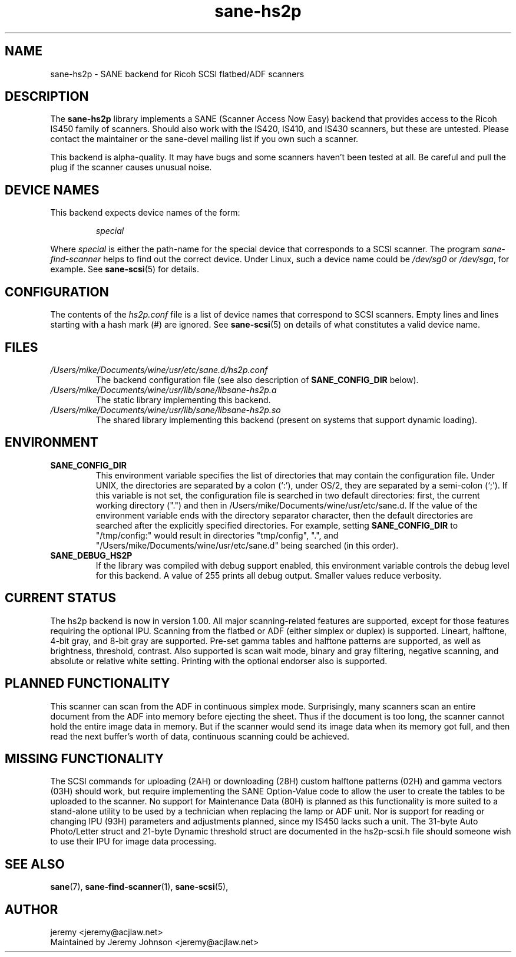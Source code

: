 .TH sane\-hs2p 5 "13 Jul 2008" "" "SANE Scanner Access Now Easy"
.IX sane\-hs2p
.SH NAME
sane\-hs2p \- SANE backend for Ricoh SCSI flatbed/ADF scanners
.SH DESCRIPTION
The
.B sane\-hs2p
library implements a SANE (Scanner Access Now Easy) backend that provides
access to the Ricoh IS450 family of scanners. Should also work with the IS420,
IS410, and IS430 scanners, but these are untested.
Please contact the maintainer or the sane\-devel mailing list if you own such a scanner.
.PP
This backend is alpha-quality. It may have bugs and some scanners haven't been
tested at all. Be careful and pull the plug if the scanner causes unusual
noise.

.SH "DEVICE NAMES"
This backend expects device names of the form:
.PP
.RS
.I special
.RE
.PP
Where
.I special
is either the path-name for the special device that corresponds to a SCSI
scanner. The program
.I sane\-find\-scanner 
helps to find out the correct device. Under Linux, such a device name could be
.I /dev/sg0
or
.IR /dev/sga ,
for example.  See 
.BR sane\-scsi (5)
for details.

.SH CONFIGURATION
The contents of the
.I hs2p.conf
file is a list of device names that correspond to SCSI
scanners.  Empty lines and lines starting with a hash mark (#) are
ignored.  See 
.BR sane\-scsi (5)
on details of what constitutes a valid device name.

.SH FILES
.TP
.I /Users/mike/Documents/wine/usr/etc/sane.d/hs2p.conf
The backend configuration file (see also description of
.B SANE_CONFIG_DIR
below).
.TP
.I /Users/mike/Documents/wine/usr/lib/sane/libsane\-hs2p.a
The static library implementing this backend.
.TP
.I /Users/mike/Documents/wine/usr/lib/sane/libsane\-hs2p.so
The shared library implementing this backend (present on systems that
support dynamic loading).
.SH ENVIRONMENT
.TP
.B SANE_CONFIG_DIR
This environment variable specifies the list of directories that may
contain the configuration file.  Under UNIX, the directories are
separated by a colon (`:'), under OS/2, they are separated by a
semi-colon (`;').  If this variable is not set, the configuration file
is searched in two default directories: first, the current working
directory (".") and then in /Users/mike/Documents/wine/usr/etc/sane.d.  If the value of the
environment variable ends with the directory separator character, then
the default directories are searched after the explicitly specified
directories.  For example, setting
.B SANE_CONFIG_DIR
to "/tmp/config:" would result in directories "tmp/config", ".", and
"/Users/mike/Documents/wine/usr/etc/sane.d" being searched (in this order).
.TP
.B SANE_DEBUG_HS2P
If the library was compiled with debug support enabled, this
environment variable controls the debug level for this backend.
A value of 255 prints all debug output.  Smaller values reduce verbosity.

.SH CURRENT STATUS
The hs2p backend is now in version 1.00. All major scanning-related features
are supported, except for those features requiring the optional IPU. Scanning
from the flatbed or ADF (either simplex or duplex) is supported. Lineart,
halftone, 4-bit gray, and 8-bit gray are supported. Pre-set gamma tables and
halftone patterns are supported, as well as brightness, threshold, contrast.
Also supported is scan wait mode, binary and gray filtering, negative scanning,
and absolute or relative white setting. Printing with the optional endorser 
also is supported.

.SH PLANNED FUNCTIONALITY
This scanner can scan from the ADF in continuous simplex mode. 
Surprisingly, many scanners scan an entire document from the ADF
into memory before ejecting the sheet. Thus if the document is too
long, the scanner cannot hold the entire image data in memory. 
But if the scanner would send its image data when its memory got full, 
and then read the next buffer's worth of data, continuous scanning 
could be achieved.  

.SH MISSING FUNCTIONALITY
The SCSI commands for uploading (2AH) or downloading (28H)
custom halftone patterns (02H) and gamma vectors (03H) should work, 
but require implementing the SANE Option-Value code to allow the 
user to create the tables to be uploaded to the scanner. No support 
for Maintenance Data (80H) is planned as this functionality is more 
suited to a stand-alone utility to be used by a technician when 
replacing the lamp or ADF unit. Nor is support for reading or changing 
IPU (93H) parameters and adjustments planned, since my IS450 lacks
such a unit. The 31-byte Auto Photo/Letter struct and 21-byte Dynamic 
threshold struct are documented in the hs2p-scsi.h file should someone 
wish to use their IPU for image data processing.

.SH "SEE ALSO"
.BR sane (7),
.BR sane\-find\-scanner (1),
.BR sane\-scsi (5),

.SH AUTHOR
jeremy <jeremy@acjlaw.net>
.br
Maintained by Jeremy Johnson <jeremy@acjlaw.net>
